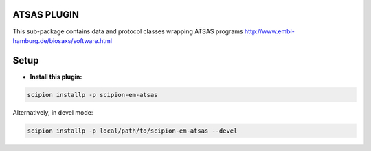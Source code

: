 =============
ATSAS PLUGIN
=============

This sub-package contains data and protocol classes
wrapping ATSAS programs
http://www.embl-hamburg.de/biosaxs/software.html

=====
Setup
=====

- **Install this plugin:**

.. code-block::

    scipion installp -p scipion-em-atsas

Alternatively, in devel mode:

.. code-block::

    scipion installp -p local/path/to/scipion-em-atsas --devel